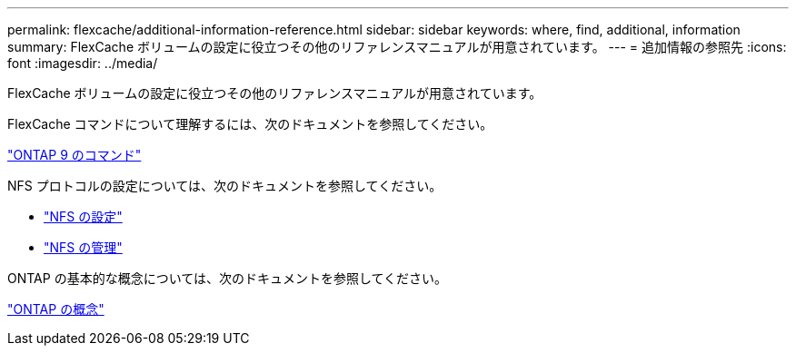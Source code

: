 ---
permalink: flexcache/additional-information-reference.html 
sidebar: sidebar 
keywords: where, find, additional, information 
summary: FlexCache ボリュームの設定に役立つその他のリファレンスマニュアルが用意されています。 
---
= 追加情報の参照先
:icons: font
:imagesdir: ../media/


[role="lead"]
FlexCache ボリュームの設定に役立つその他のリファレンスマニュアルが用意されています。

FlexCache コマンドについて理解するには、次のドキュメントを参照してください。

http://docs.netapp.com/ontap-9/topic/com.netapp.doc.dot-cm-cmpr/GUID-5CB10C70-AC11-41C0-8C16-B4D0DF916E9B.html["ONTAP 9 のコマンド"]

NFS プロトコルの設定については、次のドキュメントを参照してください。

* link:../nfs-config/index.html["NFS の設定"]
* link:../nfs-admin/index.html["NFS の管理"]


ONTAP の基本的な概念については、次のドキュメントを参照してください。

link:../concepts/index.html["ONTAP の概念"]
